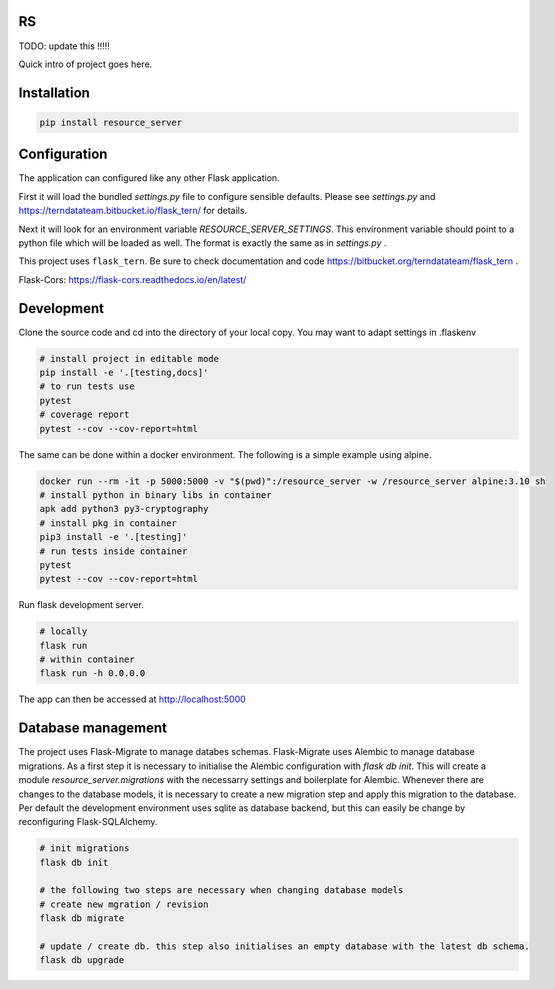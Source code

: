 
RS
==

TODO: update this !!!!!

Quick intro of project goes here.

Installation
============

.. code:: bash

    pip install resource_server


Configuration
=============

The application can configured like any other Flask application.

First it will load the bundled `settings.py` file to configure sensible defaults.
Please see `settings.py` and https://terndatateam.bitbucket.io/flask_tern/ for details.

Next it will look for an environment variable `RESOURCE_SERVER_SETTINGS`. This environment variable
should point to a python file which will be loaded as well. The format is exactly the same as in `settings.py` .

This project uses ``flask_tern``. Be sure to check documentation and code https://bitbucket.org/terndatateam/flask_tern .

Flask-Cors: https://flask-cors.readthedocs.io/en/latest/


Development
===========

Clone the source code and cd into the directory of your local copy.
You may want to adapt settings in .flaskenv

.. code:: bash

    # install project in editable mode
    pip install -e '.[testing,docs]'
    # to run tests use
    pytest
    # coverage report
    pytest --cov --cov-report=html


The same can be done within a docker environment. The following is a simple example using alpine.

.. code:: bash

    docker run --rm -it -p 5000:5000 -v "$(pwd)":/resource_server -w /resource_server alpine:3.10 sh
    # install python in binary libs in container
    apk add python3 py3-cryptography
    # install pkg in container
    pip3 install -e '.[testing]'
    # run tests inside container
    pytest
    pytest --cov --cov-report=html


Run flask development server.

.. code:: bash

    # locally
    flask run
    # within container
    flask run -h 0.0.0.0

The app can then be accessed at http://localhost:5000


Database management
===================

The project uses Flask-Migrate to manage databes schemas.
Flask-Migrate uses Alembic to manage database migrations. As a first step it is
necessary to initialise the Alembic configuration with `flask db init`. This will create a
module `resource_server.migrations` with the necessarry settings and boilerplate for Alembic.
Whenever there are changes to the database models, it is necessary to create a new migration step and apply this migration to the database.
Per default the development environment uses sqlite as database backend, but this can easily be change by reconfiguring Flask-SQLAlchemy.

.. code:: bash

    # init migrations
    flask db init

    # the following two steps are necessary when changing database models
    # create new mgration / revision
    flask db migrate

    # update / create db. this step also initialises an empty database with the latest db schema.
    flask db upgrade
